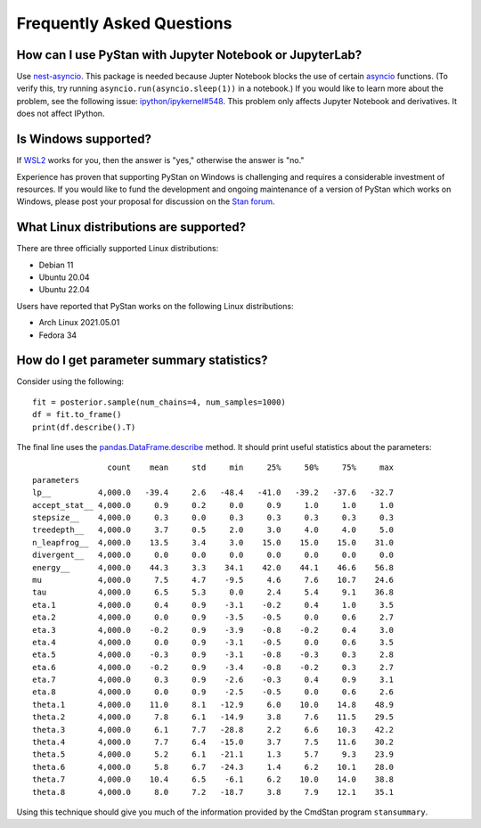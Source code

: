 ============================
 Frequently Asked Questions
============================

How can I use PyStan with Jupyter Notebook or JupyterLab?
---------------------------------------------------------

Use `nest-asyncio <https://pypi.org/project/nest-asyncio/>`_. This package is needed
because Jupter Notebook blocks the use of certain `asyncio
<https://docs.python.org/3/library/asyncio.html>`_ functions. (To verify this, try
running ``asyncio.run(asyncio.sleep(1))`` in a notebook.) If you would like to learn
more about the problem, see the following issue: `ipython/ipykernel#548
<https://github.com/ipython/ipykernel/issues/548>`_. This problem only affects Jupyter
Notebook and derivatives. It does not affect IPython.

Is Windows supported?
---------------------

If `WSL2 <https://docs.microsoft.com/en-us/windows/wsl/>`_ works for you, then
the answer is "yes," otherwise the answer is "no."

Experience has proven that supporting PyStan on Windows is challenging and
requires a considerable investment of resources. If you would like to fund the
development and ongoing maintenance of a version of PyStan which works on
Windows, please post your proposal for discussion on the `Stan forum <https://discourse.mc-stan.org/>`_.

.. _faq_linux_distributions:

What Linux distributions are supported?
---------------------------------------

There are three officially supported Linux distributions:

- Debian 11
- Ubuntu 20.04
- Ubuntu 22.04

Users have reported that PyStan works on the following Linux distributions:

- Arch Linux 2021.05.01
- Fedora 34

How do I get parameter summary statistics?
------------------------------------------

Consider using the following::

    fit = posterior.sample(num_chains=4, num_samples=1000)
    df = fit.to_frame()
    print(df.describe().T)

The final line uses the `pandas.DataFrame.describe <https://pandas.pydata.org/pandas-docs/stable/reference/api/pandas.DataFrame.describe.html>`_ method.
It should print useful statistics about the parameters::

                    count    mean     std     min     25%     50%     75%     max
    parameters
    lp__          4,000.0   -39.4     2.6   -48.4   -41.0   -39.2   -37.6   -32.7
    accept_stat__ 4,000.0     0.9     0.2     0.0     0.9     1.0     1.0     1.0
    stepsize__    4,000.0     0.3     0.0     0.3     0.3     0.3     0.3     0.3
    treedepth__   4,000.0     3.7     0.5     2.0     3.0     4.0     4.0     5.0
    n_leapfrog__  4,000.0    13.5     3.4     3.0    15.0    15.0    15.0    31.0
    divergent__   4,000.0     0.0     0.0     0.0     0.0     0.0     0.0     0.0
    energy__      4,000.0    44.3     3.3    34.1    42.0    44.1    46.6    56.8
    mu            4,000.0     7.5     4.7    -9.5     4.6     7.6    10.7    24.6
    tau           4,000.0     6.5     5.3     0.0     2.4     5.4     9.1    36.8
    eta.1         4,000.0     0.4     0.9    -3.1    -0.2     0.4     1.0     3.5
    eta.2         4,000.0     0.0     0.9    -3.5    -0.5     0.0     0.6     2.7
    eta.3         4,000.0    -0.2     0.9    -3.9    -0.8    -0.2     0.4     3.0
    eta.4         4,000.0     0.0     0.9    -3.1    -0.5     0.0     0.6     3.5
    eta.5         4,000.0    -0.3     0.9    -3.1    -0.8    -0.3     0.3     2.8
    eta.6         4,000.0    -0.2     0.9    -3.4    -0.8    -0.2     0.3     2.7
    eta.7         4,000.0     0.3     0.9    -2.6    -0.3     0.4     0.9     3.1
    eta.8         4,000.0     0.0     0.9    -2.5    -0.5     0.0     0.6     2.6
    theta.1       4,000.0    11.0     8.1   -12.9     6.0    10.0    14.8    48.9
    theta.2       4,000.0     7.8     6.1   -14.9     3.8     7.6    11.5    29.5
    theta.3       4,000.0     6.1     7.7   -28.8     2.2     6.6    10.3    42.2
    theta.4       4,000.0     7.7     6.4   -15.0     3.7     7.5    11.6    30.2
    theta.5       4,000.0     5.2     6.1   -21.1     1.3     5.7     9.3    23.9
    theta.6       4,000.0     5.8     6.7   -24.3     1.4     6.2    10.1    28.0
    theta.7       4,000.0    10.4     6.5    -6.1     6.2    10.0    14.0    38.8
    theta.8       4,000.0     8.0     7.2   -18.7     3.8     7.9    12.1    35.1

Using this technique should give you much of the information provided
by the CmdStan program ``stansummary``.
